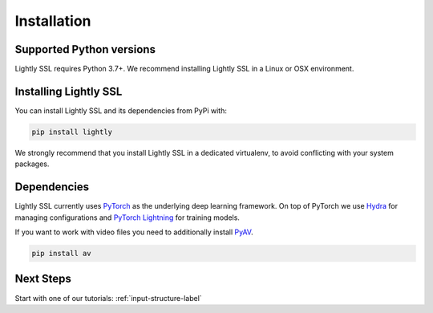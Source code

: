 Installation
===================================

Supported Python versions
-------------------------

Lightly SSL requires Python 3.7+. We recommend installing Lightly SSL in a Linux or OSX environment.

.. _rst-installing:

Installing Lightly SSL
----------------------

You can install Lightly SSL and its dependencies from PyPi with:

.. code-block:: bash

    pip install lightly

We strongly recommend that you install Lightly SSL in a dedicated virtualenv, to avoid conflicting with your system packages.

Dependencies
------------
Lightly SSL currently uses `PyTorch <https://pytorch.org/>`_ as the underlying deep learning framework. 
On top of PyTorch we use `Hydra <https://github.com/facebookresearch/hydra>`_ for managing configurations and 
`PyTorch Lightning <https://pytorch-lightning.readthedocs.io/>`_ for training models.

If you want to work with video files you need to additionally install
`PyAV <https://github.com/PyAV-Org/PyAV#installation>`_.

.. code-block:: bash

    pip install av

Next Steps
------------

Start with one of our tutorials: :ref:`input-structure-label`
